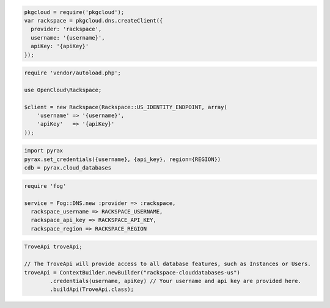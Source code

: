 .. code-block:: csharp


.. code-block:: java


.. code-block:: javascript

  pkgcloud = require('pkgcloud');
  var rackspace = pkgcloud.dns.createClient({
    provider: 'rackspace',
    username: '{username}',
    apiKey: '{apiKey}'
  });

.. code-block:: php

    require 'vendor/autoload.php';

    use OpenCloud\Rackspace;

    $client = new Rackspace(Rackspace::US_IDENTITY_ENDPOINT, array(
        'username' => '{username}',
        'apiKey'   => '{apiKey}'
    ));

.. code-block:: python

  import pyrax
  pyrax.set_credentials({username}, {api_key}, region={REGION})
  cdb = pyrax.cloud_databases

.. code-block:: ruby

  require 'fog'

  service = Fog::DNS.new :provider => :rackspace,
    rackspace_username => RACKSPACE_USERNAME,
    rackspace_api_key => RACKSPACE_API_KEY,
    rackspace_region => RACKSPACE_REGION

.. code-block:: java

    TroveApi troveApi;

    // The TroveApi will provide access to all database features, such as Instances or Users.
    troveApi = ContextBuilder.newBuilder("rackspace-clouddatabases-us")
            .credentials(username, apiKey) // Your username and api key are provided here.
            .buildApi(TroveApi.class);
